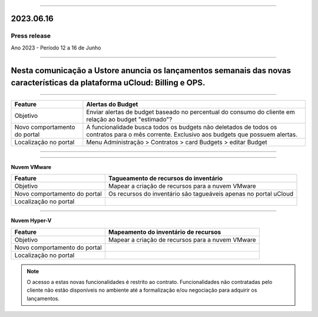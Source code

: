 .. figure:: /figuras/_ustore.png
   :alt: Logo uStore
   :scale: 50 %
   :align: center

----

2023.06.16
==========

Press release
-------------
Ano 2023 - Período 12 a 16 de Junho

====

Nesta comunicação a Ustore anuncia os lançamentos semanais das novas características da plataforma **uCloud**: **Billing** e **OPS**. 
====

.. centered:: uCloud Billing
           
====

+----------------------------+-------------------------------------------------------------------------------------------------------------------------------------------+
|Feature                     |Alertas do Budget                                                                                                                          |
+============================+===========================================================================================================================================+
|Objetivo                    |Enviar alertas de budget baseado no percentual do consumo do cliente em relação ao budget "estimado"?                                      |
+----------------------------+-------------------------------------------------------------------------------------------------------------------------------------------+
|Novo comportamento do portal|A funcionalidade busca todos os budgets não deletados de todos os contratos para o mês corrente. Exclusivo aos budgets que possuem alertas.|
+----------------------------+-------------------------------------------------------------------------------------------------------------------------------------------+
|Localização no portal       |Menu Administração > Contratos > card Budgets > editar Budget                                                                              |
+----------------------------+-------------------------------------------------------------------------------------------------------------------------------------------+


====

.. centered:: uCloud OPS

====


**Nuvem VMware**


+----------------------------+---------------------------------------------------+
|Feature                     |Tagueamento de recursos do inventário              |
+============================+===================================================+
|Objetivo                    |Mapear a criação de recursos para a nuvem VMware   |
+----------------------------+---------------------------------------------------+
|Novo comportamento do portal|Os recursos do inventário são tagueáveis apenas no |
|                            |portal uCloud                                      |
+----------------------------+---------------------------------------------------+
|Localização no portal       |                                                   |
+----------------------------+---------------------------------------------------+

====

**Nuvem Hyper-V**


+----------------------------+--------------------------------------------------+
|Feature                     |Mapeamento do inventário de recursos              |
|                            |                                                  |
+============================+==================================================+
|Objetivo                    |Mapear a criação de recursos para a nuvem VMware  |
|                            |                                                  |
+----------------------------+--------------------------------------------------+
|Novo comportamento do portal|                                                  | 
|                            |                                                  |
+----------------------------+--------------------------------------------------+
|Localização no portal       |                                                  |
+----------------------------+--------------------------------------------------+




.. note:: O acesso a estas novas funcionalidades é restrito ao contrato. Funcionalidades não contratadas pelo cliente não estão disponíveis no ambiente até a formalização e/ou negociação para adquirir os lançamentos.

